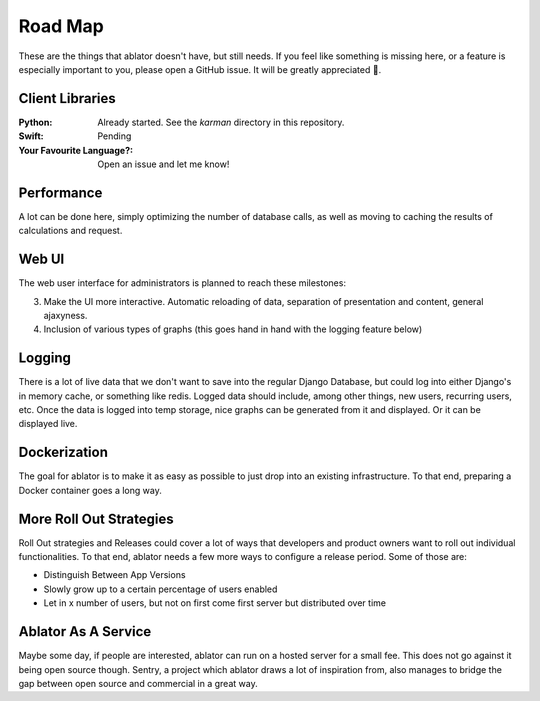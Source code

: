 

Road Map
========

These are the things that ablator doesn't have, but still needs. If you feel like something is
missing here, or a feature is especially important to you, please open a GitHub issue. It will be
greatly appreciated 🙂.

Client Libraries
~~~~~~~~~~~~~~~~

:Python:
    Already started. See the `karman` directory in this repository.

:Swift:
    Pending

:Your Favourite Language?:
    Open an issue and let me know!

Performance
~~~~~~~~~~~

A lot can be done here, simply optimizing the number of database calls, as well as moving to
caching the results of calculations and request.

Web UI
~~~~~~

The web user interface for administrators is planned to reach these milestones:

3. Make the UI more interactive. Automatic reloading of data, separation of presentation and
   content, general ajaxyness.
4. Inclusion of various types of graphs (this goes hand in hand with the logging feature below)

Logging
~~~~~~~

There is a lot of live data that we don't want to save into the regular Django Database, but could
log into either Django's in memory cache, or something like redis. Logged data should include, among
other things, new users, recurring users, etc. Once the data is logged into temp storage, nice
graphs can be generated from it and displayed. Or it can be displayed live.


Dockerization
~~~~~~~~~~~~~

The goal for ablator is to make it as easy as possible to just drop into an existing infrastructure.
To that end, preparing a Docker container goes a long way.

More Roll Out Strategies
~~~~~~~~~~~~~~~~~~~~~~~~

Roll Out strategies and Releases could cover a lot of ways that developers and product owners want
to roll out individual functionalities. To that end, ablator needs a few more ways to configure a
release period. Some of those are:

- Distinguish Between App Versions
- Slowly grow up to a certain percentage of users enabled
- Let in x number of users, but not on first come first server but distributed over time

Ablator As A Service
~~~~~~~~~~~~~~~~~~~~

Maybe some day, if people are interested, ablator can run on a hosted server for a small fee. This
does not go against it being open source though. Sentry, a project which ablator draws a lot of
inspiration from, also manages to bridge the gap between open source and commercial in a great way.
